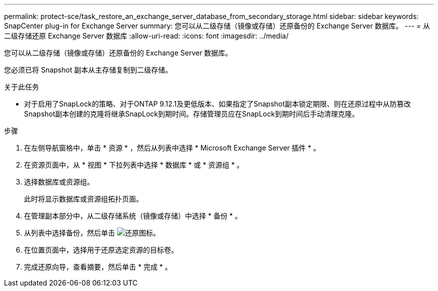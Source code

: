 ---
permalink: protect-sce/task_restore_an_exchange_server_database_from_secondary_storage.html 
sidebar: sidebar 
keywords: SnapCenter plug-in for Exchange Server 
summary: 您可以从二级存储（镜像或存储）还原备份的 Exchange Server 数据库。 
---
= 从二级存储还原 Exchange Server 数据库
:allow-uri-read: 
:icons: font
:imagesdir: ../media/


[role="lead"]
您可以从二级存储（镜像或存储）还原备份的 Exchange Server 数据库。

您必须已将 Snapshot 副本从主存储复制到二级存储。

.关于此任务
* 对于启用了SnapLock的策略、对于ONTAP 9.12.1及更低版本、如果指定了Snapshot副本锁定期限、则在还原过程中从防篡改Snapshot副本创建的克隆将继承SnapLock到期时间。存储管理员应在SnapLock到期时间后手动清理克隆。


.步骤
. 在左侧导航窗格中，单击 * 资源 * ，然后从列表中选择 * Microsoft Exchange Server 插件 * 。
. 在资源页面中，从 * 视图 * 下拉列表中选择 * 数据库 * 或 * 资源组 * 。
. 选择数据库或资源组。
+
此时将显示数据库或资源组拓扑页面。

. 在管理副本部分中，从二级存储系统（镜像或存储）中选择 * 备份 * 。
. 从列表中选择备份，然后单击 image:../media/restore_icon.gif["还原图标"]。
. 在位置页面中，选择用于还原选定资源的目标卷。
. 完成还原向导，查看摘要，然后单击 * 完成 * 。

